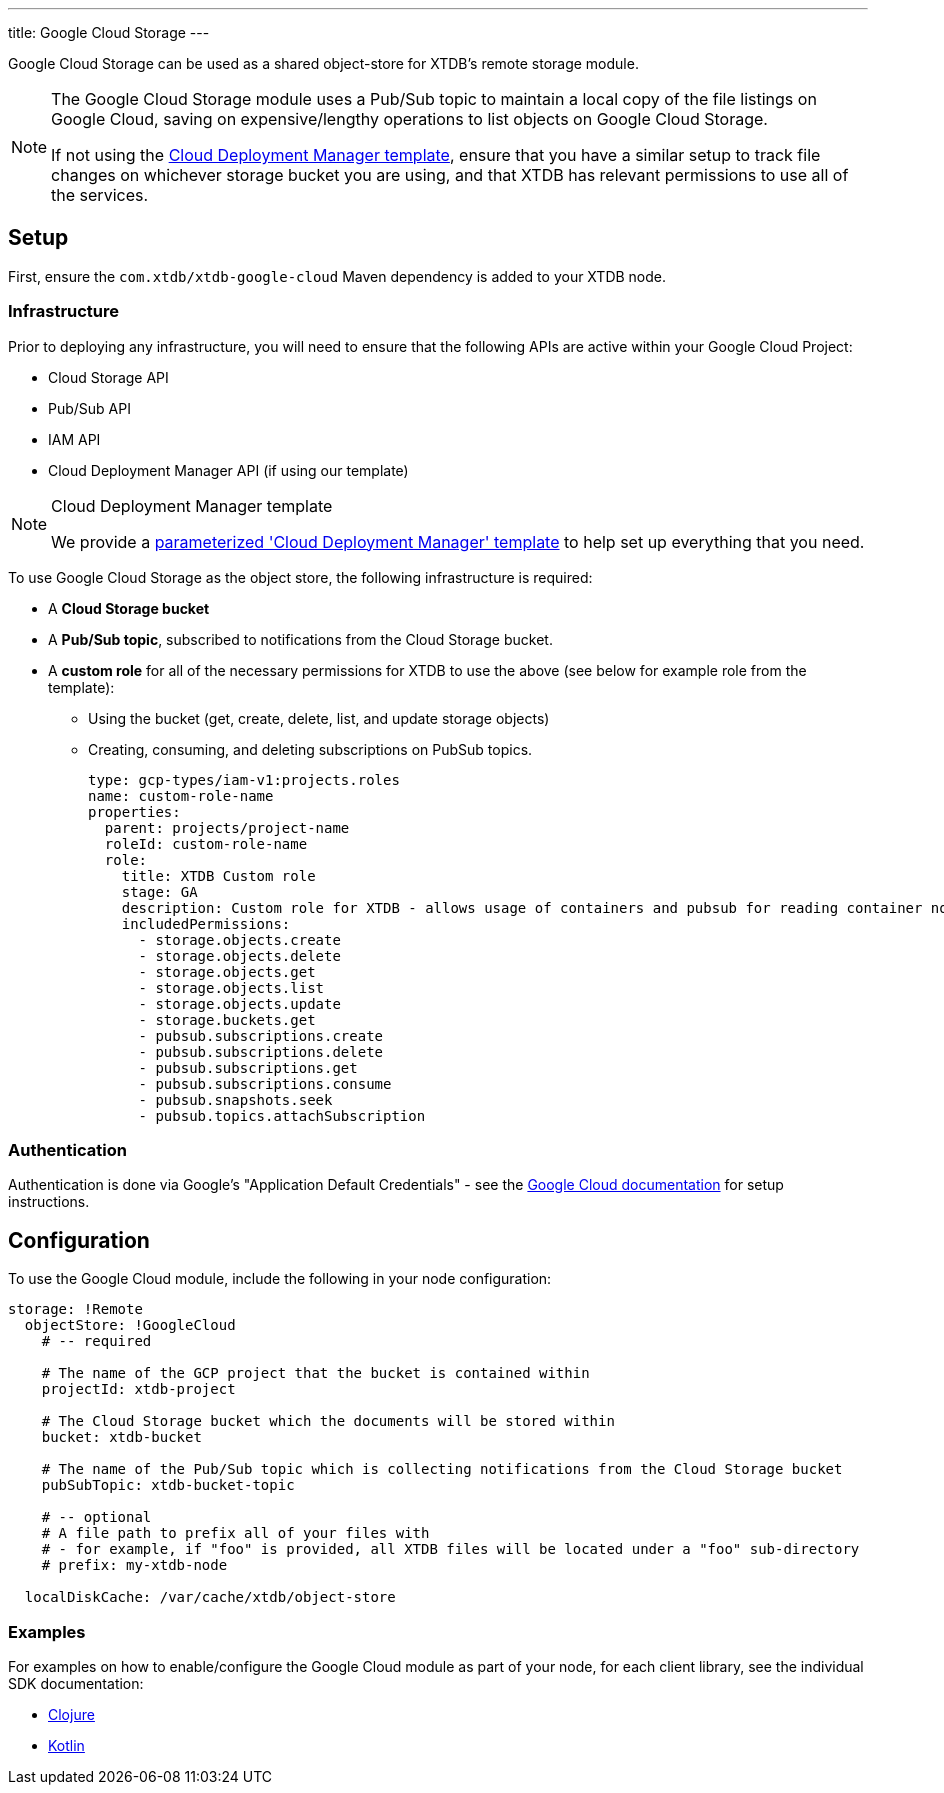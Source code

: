 ---
title: Google Cloud Storage
---

Google Cloud Storage can be used as a shared object-store for XTDB's remote storage module.

[NOTE]
====
The Google Cloud Storage module uses a Pub/Sub topic to maintain a local copy of the file listings on Google Cloud, saving on expensive/lengthy operations to list objects on Google Cloud Storage.

If not using the link:#deployment-manager[Cloud Deployment Manager template], ensure that you have a similar setup to track file changes on whichever storage bucket you are using, and that XTDB has relevant permissions to use all of the services. 
====

== Setup

First, ensure the `com.xtdb/xtdb-google-cloud` Maven dependency is added to your XTDB node.

=== Infrastructure

Prior to deploying any infrastructure, you will need to ensure that the following APIs are active within your Google Cloud Project:

* Cloud Storage API
* Pub/Sub API
* IAM API
* Cloud Deployment Manager API (if using our template)

[#deployment-manager]
[NOTE]
.Cloud Deployment Manager template
====
We provide a https://github.com/xtdb/xtdb/tree/2.x/modules/google-cloud/cloud-deployment-manager[parameterized 'Cloud Deployment Manager' template] to help set up everything that you need.
====

To use Google Cloud Storage as the object store, the following infrastructure is required:

* A **Cloud Storage bucket**
* A **Pub/Sub topic**, subscribed to notifications from the Cloud Storage bucket.
* A **custom role** for all of the necessary permissions for XTDB to use the above (see below for example role from the template):
** Using the bucket (get, create, delete, list, and update storage objects)
** Creating, consuming, and deleting subscriptions on PubSub topics.
+
[source,yaml]
----
type: gcp-types/iam-v1:projects.roles
name: custom-role-name
properties:
  parent: projects/project-name
  roleId: custom-role-name
  role:
    title: XTDB Custom role
    stage: GA
    description: Custom role for XTDB - allows usage of containers and pubsub for reading container notifications.
    includedPermissions:
      - storage.objects.create
      - storage.objects.delete
      - storage.objects.get
      - storage.objects.list
      - storage.objects.update
      - storage.buckets.get 
      - pubsub.subscriptions.create
      - pubsub.subscriptions.delete
      - pubsub.subscriptions.get
      - pubsub.subscriptions.consume
      - pubsub.snapshots.seek
      - pubsub.topics.attachSubscription
----

=== Authentication


Authentication is done via Google’s "Application Default Credentials" - see the https://github.com/googleapis/google-auth-library-java/blob/main/README.md#application-default-credentials[Google Cloud documentation] for setup instructions.

== Configuration

To use the Google Cloud module, include the following in your node configuration:

[source,yaml]
----
storage: !Remote
  objectStore: !GoogleCloud
    # -- required

    # The name of the GCP project that the bucket is contained within
    projectId: xtdb-project

    # The Cloud Storage bucket which the documents will be stored within
    bucket: xtdb-bucket

    # The name of the Pub/Sub topic which is collecting notifications from the Cloud Storage bucket
    pubSubTopic: xtdb-bucket-topic

    # -- optional
    # A file path to prefix all of your files with
    # - for example, if "foo" is provided, all XTDB files will be located under a "foo" sub-directory
    # prefix: my-xtdb-node

  localDiskCache: /var/cache/xtdb/object-store
----

=== Examples

For examples on how to enable/configure the Google Cloud module as part of your node, for each client library, see the individual SDK documentation:

* link:/drivers/clojure/configuration#google-cloud[Clojure]
* link:/drivers/kotlin/kdoc/modules/xtdb-google-cloud/xtdb.api.storage/-google-cloud-storage/index.html[Kotlin]

